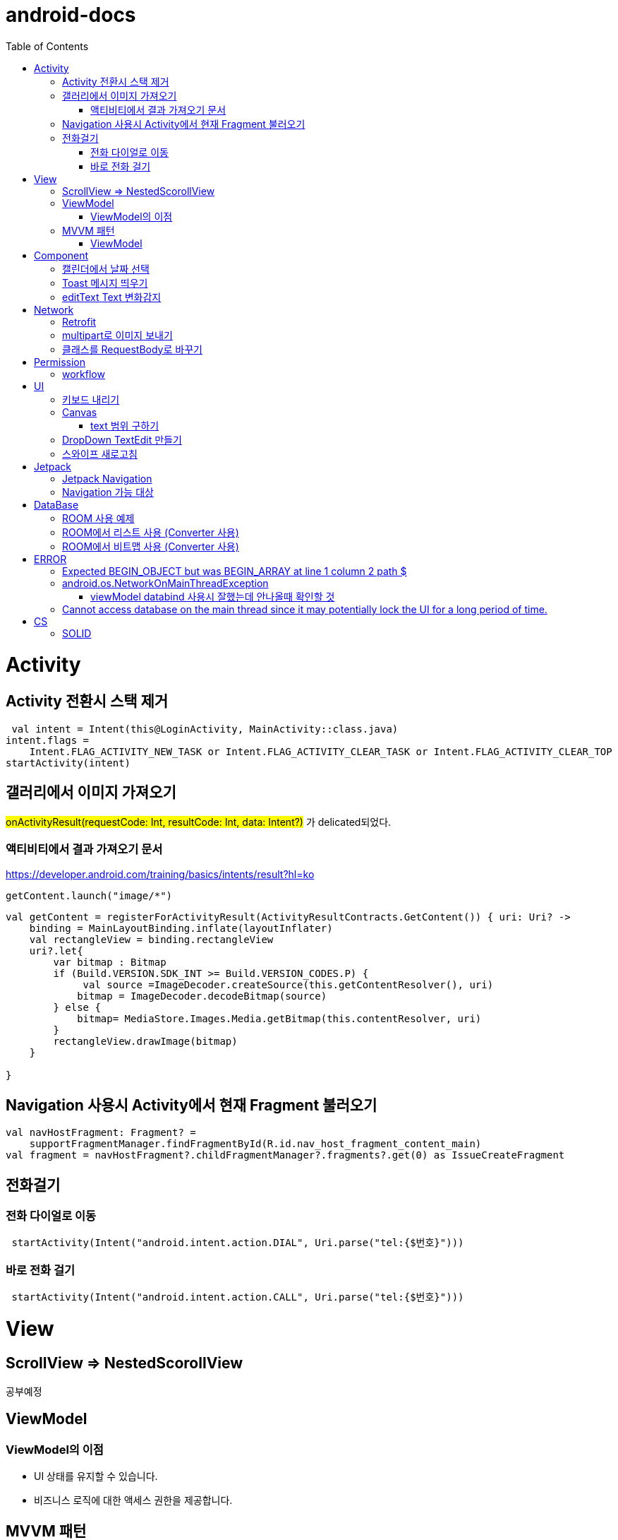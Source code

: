 :toc:
= android-docs

= Activity

== Activity 전환시 스택 제거

``` kotlin
 val intent = Intent(this@LoginActivity, MainActivity::class.java)
intent.flags =
    Intent.FLAG_ACTIVITY_NEW_TASK or Intent.FLAG_ACTIVITY_CLEAR_TASK or Intent.FLAG_ACTIVITY_CLEAR_TOP
startActivity(intent)
```

== 갤러리에서 이미지 가져오기
#onActivityResult(requestCode: Int, resultCode: Int, data: Intent?)# 가 delicated되었다.

=== 액티비티에서 결과 가져오기 문서
https://developer.android.com/training/basics/intents/result?hl=ko
``` kotlin
getContent.launch("image/*")
```
``` kotlin
val getContent = registerForActivityResult(ActivityResultContracts.GetContent()) { uri: Uri? ->
    binding = MainLayoutBinding.inflate(layoutInflater)
    val rectangleView = binding.rectangleView
    uri?.let{
        var bitmap : Bitmap
        if (Build.VERSION.SDK_INT >= Build.VERSION_CODES.P) {
             val source =ImageDecoder.createSource(this.getContentResolver(), uri)
            bitmap = ImageDecoder.decodeBitmap(source)
        } else {
            bitmap= MediaStore.Images.Media.getBitmap(this.contentResolver, uri)
        }
        rectangleView.drawImage(bitmap)
    }

}
```

== Navigation 사용시 Activity에서 현재 Fragment 불러오기

``` kotlin
val navHostFragment: Fragment? =
    supportFragmentManager.findFragmentById(R.id.nav_host_fragment_content_main)
val fragment = navHostFragment?.childFragmentManager?.fragments?.get(0) as IssueCreateFragment
```

== 전화걸기

=== 전화 다이얼로 이동
``` kotlin
 startActivity(Intent("android.intent.action.DIAL", Uri.parse("tel:{$번호}")))
```

=== 바로 전화 걸기
``` kotlin
 startActivity(Intent("android.intent.action.CALL", Uri.parse("tel:{$번호}")))
```
= View

== ScrollView => NestedScorollView
공부예정

== ViewModel

=== ViewModel의 이점

* UI 상태를 유지할 수 있습니다.
* 비즈니스 로직에 대한 액세스 권한을 제공합니다.

== MVVM 패턴
MVVM의 관점에서 뷰모델은 View로부터 독립적이며 View가 필요로 하는 데이터만 소유한다.

MVVM 관점의 뷰모델 구현 시 AAC ViewModel을 쓰면 좋다.

=== ViewModel

= Component
== 캘린더에서 날짜 선택

``` kotlin
 val cal = Calendar.getInstance()
 val data = DatePickerDialog.OnDateSetListener { view, year, month, day ->
     binding.birthSelectButton.text = "${year}-${month + 1}-${day}"
 }
 DatePickerDialog(
     this,
     data,
     cal.get(Calendar.YEAR),
     cal.get(Calendar.MONTH),
     cal.get(Calendar.DAY_OF_MONTH)
 ).show()
```

== Toast 메시지 띄우기

``` kotlin
            Toast.makeText(context,"전송할 메시지", Toast.LENGTH_LONG).show()

```

== editText Text 변화감지

```kotlin
        editTextId.addTextChangedListener(
            @SuppressLint("RestrictedApi")
            object : TextWatcherAdapter() {
                override fun onTextChanged(id: CharSequence, start: Int, before: Int, count: Int) {
                    //변화가 감지되면 실행될 동작
                }
            }


        )
```

= Network

== Retrofit
Retrofit 사용 POST 매핑 예제
``` kotlin
interface LoginService {
    @POST("/login")
    fun login(
        @Body loginRequest : LoginRequest,
    ) : Call<LoginResponse>

    companion object{
        private const val BASE_URL = "BaseURL"
        private val gson =
            GsonBuilder()
                .setLenient()
                .create()

        fun create() : LoginService {
            return Retrofit.Builder()
                .baseUrl(BASE_URL)
                .client(OkHttpClient.Builder().build())
                .addConverterFactory(GsonConverterFactory.create(gson))
                .build()
                .create(LoginService::class.java)
        }
    }
}
```
Retrofit 사용 GET 매핑 예제
``` kotlin
interface LoginService {
    @GET("/login")
    fun login(
        @Query("userId") val id : String,
        @Query("name") val name : String,
    ) : Call<LoginResponse>

   '''
}
```

== multipart로 이미지 보내기

서비스

```kotlin
    @Multipart
    @PUT("/lost/register")
    fun create(
        @Header("Authorization") authorization: String,
        @Part image: MultipartBody.Part,
        @Part("info") info: RequestBody
    ): Call<Any>
```

MultipartBody.Part로 변환

``` kotlin
MultipartBody.Part.createFormData("image","sdf.png",BitmapRequestBody(bitmap))


class BitmapRequestBody(private val bitmap: Bitmap) : RequestBody() {
    override fun contentType(): MediaType = "image/png".toMediaType()

    override fun writeTo(sink: BufferedSink) {
        bitmap.compress(Bitmap.CompressFormat.PNG, 99, sink.outputStream())
    }
}
```

== 클래스를 RequestBody로 바꾸기 

```kotlin
RequestBody.create("application/json".toMediaTypeOrNull(),json)
```


= Permission

== workflow
1. manifest에 권한선언
2. 특정 런타임 권한이 필요하도록 UX 설계
3. 권한이 필요한 경우에만 요청
4. 사용자가 이미 권한을 부여했는지 확인
5. 사용자에게 권한을 부여해야하는 이유 설명
6. 런타임 권한 요청
7. 사용자 응답결과 확인
8. 권한허용을 거절한 경우 해당 기능 제외후 앱 사용하도록 만들어야함.

= UI

== 키보드 내리기

액티비티에 dispatchTouchEvent를 override해서 현재 focus가 되어있는 곳이 아닌 곳을 선택하면 키보드를 내리고 focus를 취소한다.

``` kotlin
    override fun dispatchTouchEvent(ev: MotionEvent?): Boolean {
        val focusView = currentFocus
        if (focusView != null && ev != null) {
            val rect = Rect()
            focusView.getGlobalVisibleRect(rect)
            val x = ev.x.toInt()
            val y = ev.y.toInt()

            if (!rect.contains(x, y)) {
                val imm = getSystemService(INPUT_METHOD_SERVICE) as InputMethodManager
                imm.hideSoftInputFromWindow(focusView.windowToken, 0)
                focusView.clearFocus()
            }
        }
        return super.dispatchTouchEvent(ev)
    }
```

== Canvas

=== text 범위 구하기

getTextBounds를 사용해서 text 사이즈에 따른 테두리 를 얻을 수 있다.
x,y 좌표로 구하기 위해 left, right, bottom, top을 따로 구했다.

```kotlin
val textBounds = Rect()
val textPaint = Paint()
textPaint.textSize = item.size.width
textPaint.getTextBounds(item.text, 0, item.text.length, textBounds)

val left = item.point.x
val top = item.point.y
val right = left + textBounds.right.toFloat()
val bottom = top + textBounds.top.toFloat()
if ((x in left..right) and (y in bottom..top)) return index
```

== DropDown TextEdit 만들기

```xml
    <com.google.android.material.textfield.TextInputLayout
        ...
        style="@style/Widget.MaterialComponents.TextInputLayout.OutlinedBox.ExposedDropdownMenu"
        >

        <AutoCompleteTextView
            ...
            />

    </com.google.android.material.textfield.TextInputLayout>


```
TextInputLayout에 style="@style/Widget.MaterialComponents.TextInputLayout.OutlinedBox.ExposedDropdownMenu" 속성을 넣고 내부에 AutoCompleteTextView를 사용한다.

---

== 스와이프 새로고침
SwipeRefreshLayout은 단일 ListView 또는 GridView 하위 요소만 지원한다.
```kotlin
<android.support.v4.widget.SwipeRefreshLayout
        xmlns:android="http://schemas.android.com/apk/res/android"
        android:id="@+id/swiperefresh"
        android:layout_width="match_parent"
        android:layout_height="match_parent">

        <ListView
            android:id="@android:id/list"
            android:layout_width="match_parent"
            android:layout_height="match_parent" />

    </android.support.v4.widget.SwipeRefreshLayout>
```
이렇게 하면 스와이프를 했을 때, onRefresh()가 호출된다.
onRefresh()안에 동작을 구현한다.
데이터 업데이트가 완료되면 setRefreshing(false)을 호출한다.

= Jetpack

== Jetpack Navigation
Navigation graph를 사용해서 시각화된 정보를 이용해서 navigation 구현 가능.

== Navigation 가능 대상
1. Activity
2. Fragment
3. Dialog


= DataBase

== ROOM 사용 예제

엔티티 설정

```kotlin
@Entity
data class StudyMate(
    var name: String="",
    var year: Int=1999,
    var month: Int=1,
    var day: Int=1,
    var mbti: Mbti=Mbti.ISFP,
    var profileImage: Bitmap? = null,
    var uid: String? =null,

    @PrimaryKey(autoGenerate = true)
    var id : Int? =null

): Serializable
```

데이터베이스 설정

``` kotlin
@Database(entities = [StudyMate::class], version = 1)
@TypeConverters(RoomTypeConverter::class)
abstract class StudyMateData : RoomDatabase(){
    abstract fun studyMateDao():StudyMateDao

}
```

== ROOM에서 리스트 사용 (Converter 사용)

```kotlin
class MessageListConverter {
    @TypeConverter
    fun listToJson(value: MutableList<Message>): String {
        return Gson().toJson(value)
    }

    @TypeConverter
    fun jsonToList(value: String): MutableList<Message> {
        return Gson().fromJson(value,Array<Message>::class.java).toMutableList()
    }
```

== ROOM에서 비트맵 사용 (Converter 사용)
```kotlin
    @TypeConverter
    fun toByteArray(bitmap : Bitmap?) : ByteArray?{
        val outputStream = ByteArrayOutputStream()
        return if (bitmap != null){
            bitmap.compress(Bitmap.CompressFormat.PNG, 100, outputStream)
            outputStream.toByteArray()
        } else{
            null
        }

    }

    // ByteArray -> Bitmap 변환
    @TypeConverter
    fun toBitmap(bytes : ByteArray?) : Bitmap?{
        return if(bytes != null){
            BitmapFactory.decodeByteArray(bytes, 0, bytes.size)
        } else{
            null
        }
    }
```

= ERROR

== Expected BEGIN_OBJECT but was BEGIN_ARRAY at line 1 column 2 path $

retrofit에서 배열명이 없는 배열이 response로 올 경우 발생한다.
``` kotlin
@GET("~")
Call<List<item>> getData()
```
다음과 같이 response를 List형태로 받으면 된다.

[참고] https://velog.io/@steelzoo/%EC%95%88%EB%93%9C%EB%A1%9C%EC%9D%B4%EB%93%9C-%EB%A0%88%ED%8A%B8%EB%A1%9C%ED%95%8F-JSON-%EB%8D%B0%EC%9D%B4%ED%84%B0%EA%B0%80-%EB%B0%B0%EC%97%B4%EB%A7%8C-%EC%9E%88%EC%9D%84%EB%95%8C%EC%97%90%EB%9F%ACExpected-BEGINOBJECT-but-was-BEGINARRAY-at-line-1-column-2-path

== android.os.NetworkOnMainThreadException
네트워크 API를 직접 사용하였을 때 발생하는 오류
코루틴을 사용해서 처리해야한다.


=== viewModel databind 사용시 잘했는데 안나올때 확인할 것

lifecycleOwner와 viewModel 설정!!

``` kotlin
val binding: YourLayoutBinding = DataBindingUtil.setContentView(this, R.layout.your_layout)
binding.viewModel = ViewModelProvider(this).get(MyViewModel::class.java)
binding.lifecycleOwner = this
```

== Cannot access database on the main thread since it may potentially lock the UI for a long period of time.

```kotlin
MyApp.database =  Room.databaseBuilder(this, AppDatabase::class.java, "MyDatabase").allowMainThreadQueries().build()
```

= CS

== SOLID

1. SRP(단일 책임원칙)

클래스가 단일한 책임만 가지도록 해서 응집도가 높게!!,  결합도 관점에서도 결합도가 낮도록!

2. Open-Closed Principle(OCP)

소프트웨어 개체는 확장에 대해 열려 있어야하고 수정에 대해서는 닫혀 있어야한다. 즉, 기능을 추가하고자 할때는 수정없이도 일어나야한다.

''' 나머지 추가 예정

